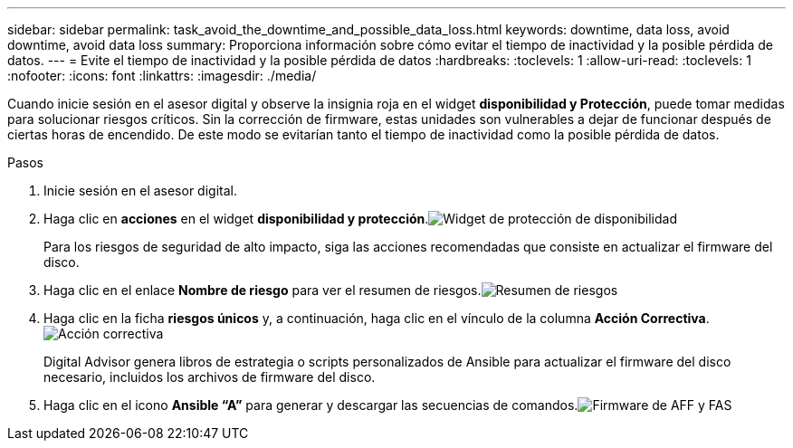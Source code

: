 ---
sidebar: sidebar 
permalink: task_avoid_the_downtime_and_possible_data_loss.html 
keywords: downtime, data loss, avoid downtime, avoid data loss 
summary: Proporciona información sobre cómo evitar el tiempo de inactividad y la posible pérdida de datos. 
---
= Evite el tiempo de inactividad y la posible pérdida de datos
:hardbreaks:
:toclevels: 1
:allow-uri-read: 
:toclevels: 1
:nofooter: 
:icons: font
:linkattrs: 
:imagesdir: ./media/


[role="lead"]
Cuando inicie sesión en el asesor digital y observe la insignia roja en el widget *disponibilidad y Protección*, puede tomar medidas para solucionar riesgos críticos. Sin la corrección de firmware, estas unidades son vulnerables a dejar de funcionar después de ciertas horas de encendido. De este modo se evitarían tanto el tiempo de inactividad como la posible pérdida de datos.

.Pasos
. Inicie sesión en el asesor digital.
. Haga clic en *acciones* en el widget *disponibilidad y protección*.image:Availability and protection_image 1 downtime and data loss.png["Widget de protección de  disponibilidad"]
+
Para los riesgos de seguridad de alto impacto, siga las acciones recomendadas que consiste en actualizar el firmware del disco.

. Haga clic en el enlace *Nombre de riesgo* para ver el resumen de riesgos.image:Risk summary_image 2 downtime and data loss.png["Resumen de riesgos"]
. Haga clic en la ficha *riesgos únicos* y, a continuación, haga clic en el vínculo de la columna *Acción Correctiva*.image:Corrective action_image 3 downtime and data loss.png["Acción correctiva"]
+
Digital Advisor genera libros de estrategia o scripts personalizados de Ansible para actualizar el firmware del disco necesario, incluidos los archivos de firmware del disco.

. Haga clic en el icono *Ansible “A”* para generar y descargar las secuencias de comandos.image:Update AFF and FAS Firmware_image 4 downtime and data loss.png["Firmware de AFF y FAS"]

